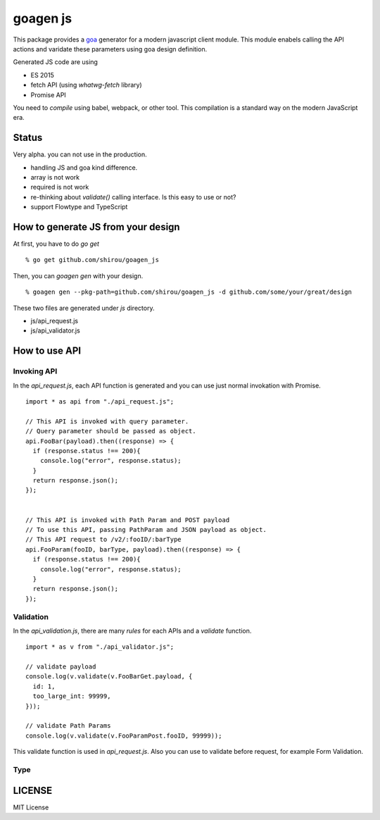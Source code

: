 goagen js
==========

This package provides a `goa <https://goa.design/>`_ generator for a modern javascript client module.
This module enabels calling the API actions and varidate these parameters using goa design definition.

Generated JS code are using

- ES 2015
- fetch API (using `whatwg-fetch` library)
- Promise API

You need to *compile* using babel, webpack, or other tool. This compilation is a standard way on the modern JavaScript era.


Status
------------------

Very alpha. you can not use in the production.

- handling JS and goa kind difference.
- array is not work
- required is not work
- re-thinking about `validate()` calling interface. Is this easy to use or not?
- support Flowtype and TypeScript


How to generate JS from your design
---------------------------------------------


At first, you have to do `go get`

::

  % go get github.com/shirou/goagen_js

Then, you can `goagen gen` with your design.

::

  % goagen gen --pkg-path=github.com/shirou/goagen_js -d github.com/some/your/great/design


These two files are generated under `js` directory.

- js/api_request.js
- js/api_validator.js


How to use API
------------------------------------

Invoking API
````````````````````

In the `api_request.js`, each API function is generated and you can use just normal invokation with Promise.

::

  import * as api from "./api_request.js";

  // This API is invoked with query parameter.
  // Query parameter should be passed as object.
  api.FooBar(payload).then((response) => {
    if (response.status !== 200){
      console.log("error", response.status);
    }
    return response.json();
  });


  // This API is invoked with Path Param and POST payload
  // To use this API, passing PathParam and JSON payload as object.
  // This API request to /v2/:fooID/:barType
  api.FooParam(fooID, barType, payload).then((response) => {
    if (response.status !== 200){
      console.log("error", response.status);
    }
    return response.json();
  });


Validation
````````````````

In the `api_validation.js`, there are many `rules` for each APIs and a `validate` function.

::

  import * as v from "./api_validator.js";

  // validate payload
  console.log(v.validate(v.FooBarGet.payload, {
    id: 1,
    too_large_int: 99999,
  }));

  // validate Path Params
  console.log(v.validate(v.FooParamPost.fooID, 99999));

This validate function is used in `api_request.js`. Also you can use to validate before request, for example Form Validation.


Type
``````````




LICENSE
---------------------

MIT License
